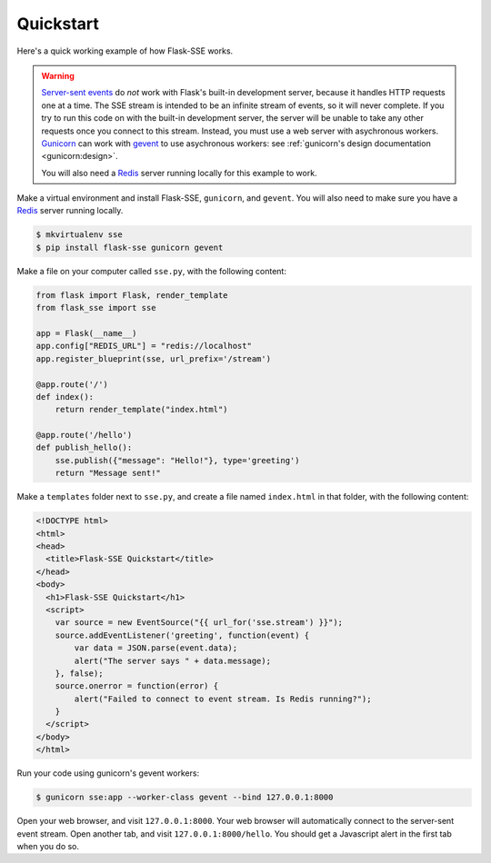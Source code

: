 Quickstart
==========

Here's a quick working example of how Flask-SSE works.

.. warning::
   `Server-sent events`_ do *not* work with Flask's built-in development server,
   because it handles HTTP requests one at a time. The SSE stream is intended
   to be an infinite stream of events, so it will never complete. If you try
   to run this code on with the built-in development server, the server will
   be unable to take any other requests once you connect to this stream.
   Instead, you must use a web server with asychronous workers. Gunicorn_
   can work with gevent_ to use asychronous workers: see :ref:`gunicorn's
   design documentation <gunicorn:design>`.

   You will also need a Redis_ server running locally for this example to work.

Make a virtual environment and install Flask-SSE, ``gunicorn``, and ``gevent``.
You will also need to make sure you have a Redis_ server running locally.

.. code-block:: bash

    $ mkvirtualenv sse
    $ pip install flask-sse gunicorn gevent

Make a file on your computer called ``sse.py``, with the following content:

.. code-block:: python

    from flask import Flask, render_template
    from flask_sse import sse

    app = Flask(__name__)
    app.config["REDIS_URL"] = "redis://localhost"
    app.register_blueprint(sse, url_prefix='/stream')

    @app.route('/')
    def index():
        return render_template("index.html")

    @app.route('/hello')
    def publish_hello():
        sse.publish({"message": "Hello!"}, type='greeting')
        return "Message sent!"

Make a ``templates`` folder next to ``sse.py``, and create a file named
``index.html`` in that folder, with the following content:

.. code-block:: html

    <!DOCTYPE html>
    <html>
    <head>
      <title>Flask-SSE Quickstart</title>
    </head>
    <body>
      <h1>Flask-SSE Quickstart</h1>
      <script>
        var source = new EventSource("{{ url_for('sse.stream') }}");
        source.addEventListener('greeting', function(event) {
            var data = JSON.parse(event.data);
            alert("The server says " + data.message);
        }, false);
        source.onerror = function(error) {
            alert("Failed to connect to event stream. Is Redis running?");
        }
      </script>
    </body>
    </html>

Run your code using gunicorn's gevent workers:

.. code-block:: bash

    $ gunicorn sse:app --worker-class gevent --bind 127.0.0.1:8000

Open your web browser, and visit ``127.0.0.1:8000``. Your web browser will
automatically connect to the server-sent event stream. Open another tab, and
visit ``127.0.0.1:8000/hello``. You should get a Javascript alert in the first
tab when you do so.

.. _Server-sent events: https://developer.mozilla.org/en-US/docs/Web/API/Server-sent_events
.. _Redis: http://www.redis.io/
.. _gunicorn: http://gunicorn.org/
.. _gevent: http://www.gevent.org/
